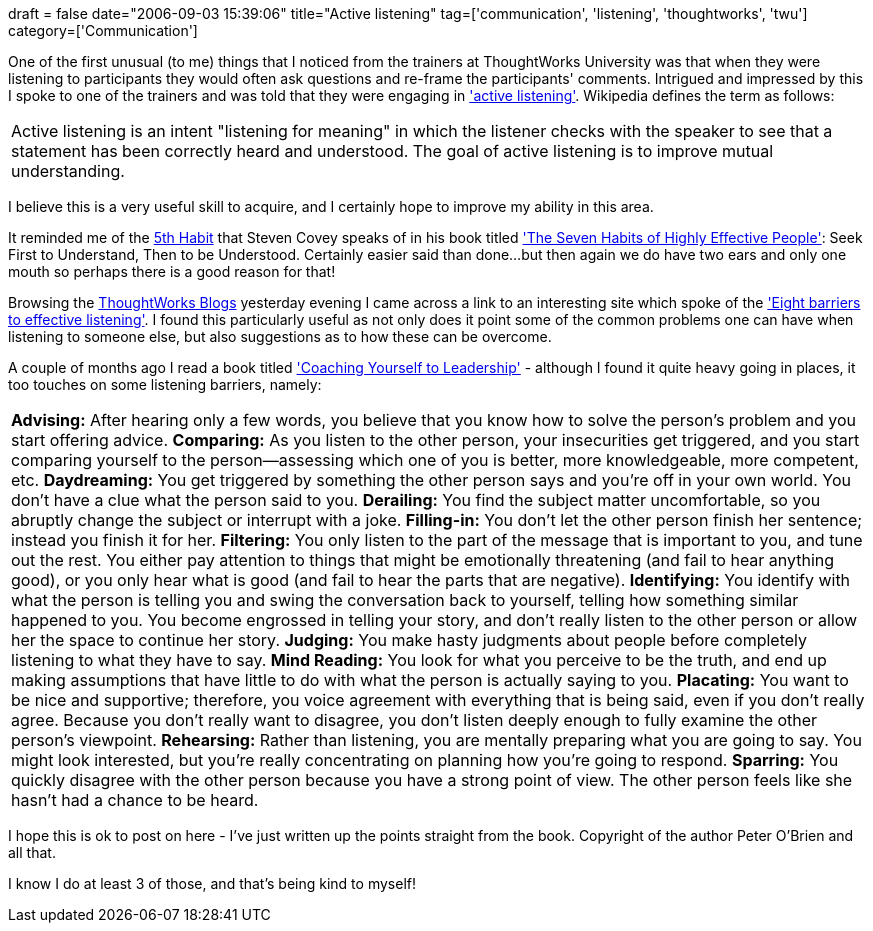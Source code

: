 +++
draft = false
date="2006-09-03 15:39:06"
title="Active listening"
tag=['communication', 'listening', 'thoughtworks', 'twu']
category=['Communication']
+++

One of the first unusual (to me) things that I noticed from the trainers at ThoughtWorks University was that when they were listening to participants they would often ask questions and re-frame the participants' comments. Intrigued and impressed by this I spoke to one of the trainers and was told that they were engaging in http://en.wikipedia.org/wiki/Active_listening['active listening']. Wikipedia defines the term as follows:

|===
| Active listening is an intent "listening for meaning" in which the listener checks with the speaker to see that a statement has been correctly heard and understood. The goal of active listening is to improve mutual understanding.
|===

I believe this is a very useful skill to acquire, and I certainly hope to improve my ability in this area.

It reminded me of the http://en.wikipedia.org/wiki/Stephen_Covey#The_Seven_Habits_of_Highly_Effective_People[5th Habit] that Steven Covey speaks of in his book titled http://www.amazon.co.uk/7-Habits-Highly-Effective-People/dp/0684858398/sr=8-1/qid=1157273399/ref=pd_ka_1/202-7642057-1267857?ie=UTF8&s=gateway['The Seven Habits of Highly Effective People']: Seek First to Understand, Then to be Understood. Certainly easier said than done...but then again we do have two ears and only one mouth so perhaps there is a good reason for that!

Browsing the http://blogs.thoughtworks.com[ThoughtWorks Blogs] yesterday evening I came across a link to an interesting site which spoke of the http://www.sklatch.net/thoughtlets/listen.html['Eight barriers to effective listening']. I found this particularly useful as not only does it point some of the common problems one can have when listening to someone else, but also suggestions as to how these can be overcome.

A couple of months ago I read a book titled http://www.amazon.co.uk/Coaching-Yourself-Leadership-Peter-OBrien/dp/0874258693/sr=8-2/qid=1157272087/ref=sr_1_2/202-7642057-1267857?ie=UTF8&s=gateway['Coaching Yourself to Leadership'] - although I found it quite heavy going in places, it too touches on some listening barriers, namely:

|===
| *Advising:* After hearing only a few words, you believe that you know how to solve the person's problem and you start offering advice. *Comparing:* As you listen to the other person, your insecurities get triggered, and you start comparing yourself to the person--assessing which one of you is better, more knowledgeable, more competent, etc. *Daydreaming:* You get triggered by something the other person says and you're off in your own world. You don't have a clue what the person said to you. *Derailing:* You find the subject matter uncomfortable, so you abruptly change the subject or interrupt with a joke. *Filling-in:* You don't let the other person finish her sentence; instead you finish it for her. *Filtering:* You only listen to the part of the message that is important to you, and tune out the rest. You either pay attention to things that might be emotionally threatening (and fail to hear anything good), or you only hear what is good (and fail to hear the parts that are negative). *Identifying:* You identify with what the person is telling you and swing the conversation back to yourself, telling how something similar happened to you. You become engrossed in telling your story, and don't really listen to the other person or allow her the space to continue her story. *Judging:* You make hasty judgments about people before completely listening to what they have to say. *Mind Reading:* You look for what you perceive to be the truth, and end up making assumptions that have little to do with what the person is actually saying to you. *Placating:* You want to be nice and supportive; therefore, you voice agreement with everything that is being said, even if you don't really agree. Because you don't really want to disagree, you don't listen deeply enough to fully examine the other person's viewpoint. *Rehearsing:* Rather than listening, you are mentally preparing what you are going to say. You might look interested, but you're really concentrating on planning how you're going to respond. *Sparring:* You quickly disagree with the other person because you have a strong point of view. The other person feels like she hasn't had a chance to be heard.
|===

I hope this is ok to post on here - I've just written up the points straight from the book. Copyright of the author Peter O'Brien and all that.

I know I do at least 3 of those, and that's being kind to myself!
